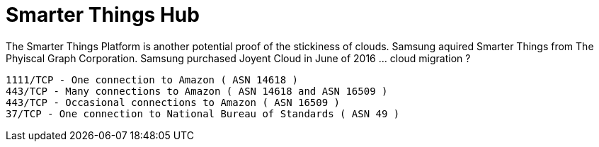 = Smarter Things Hub

:hp-tags: Smarter Things, Hub, Amazon

The Smarter Things Platform is another potential proof of the stickiness of clouds. Samsung aquired Smarter Things from The Phyiscal Graph Corporation. Samsung purchased Joyent Cloud in June of 2016 ... cloud migration ?

	1111/TCP - One connection to Amazon ( ASN 14618 )
	443/TCP - Many connections to Amazon ( ASN 14618 and ASN 16509 )
	443/TCP - Occasional connections to Amazon ( ASN 16509 )
	37/TCP - One connection to National Bureau of Standards ( ASN 49 )


